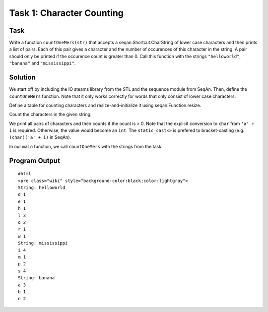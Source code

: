 Task 1: Character Counting
--------------------------

Task
~~~~

Write a function ``countOneMers(str)`` that accepts a
seqan:Shortcut.CharString of lower case characters and then prints a
list of pairs. Each of this pair gives a character and the number of
occurences of this character in the string. A pair should only be
printed if the occurence count is greater than 0. Call this function
with the strings ``"helloworld"``, ``"banana"`` and ``"mississippi"``.

Solution
~~~~~~~~

We start off by including the IO steams library from the STL and the
sequence module from SeqAn. Then, define the ``countOneMers`` function.
Note that it only works correctly for words that only consist of lower
case characters.

.. includefrags:: core/demos/tutorial/sequence/count_characters.cpp
   :fragment: includes

Define a table for counting characters and resize-and-initialize it
using seqan:Function.resize.

.. includefrags:: core/demos/tutorial/sequence/count_characters.cpp
   :fragment: count-one-mers-initialize-table

Count the characters in the given string.

.. includefrags:: core/demos/tutorial/sequence/count_characters.cpp
   :fragment: count-one-mers-count-chars

We print all pairs of characters and their counts if the ocunt is > 0.
Note that the explicit conversion to ``char`` from ``'a' + i`` is
required. Otherwise, the value would become an ``int``. The
``static_cast<>`` is prefered to bracket-casting (e.g.
``(char)('a' + i)`` in SeqAn).

.. includefrags:: core/demos/tutorial/sequence/count_characters.cpp
   :fragment: count-one-mers-print-chars

In our ``main`` function, we call ``countOneMers`` with the strings from
the task.

.. includefrags:: core/demos/tutorial/sequence/count_characters.cpp
   :fragment: main

Program Output
~~~~~~~~~~~~~~

::

    #html
    <pre class="wiki" style="background-color:black;color:lightgray">
    String: helloworld
    d 1
    e 1
    h 1
    l 3
    o 2
    r 1
    w 1
    String: mississippi
    i 4
    m 1
    p 2
    s 4
    String: banana
    a 3
    b 1
    n 2

.. raw:: html

   </pre>

.. raw:: mediawiki

   {{TracNotice|{{PAGENAME}}}}
